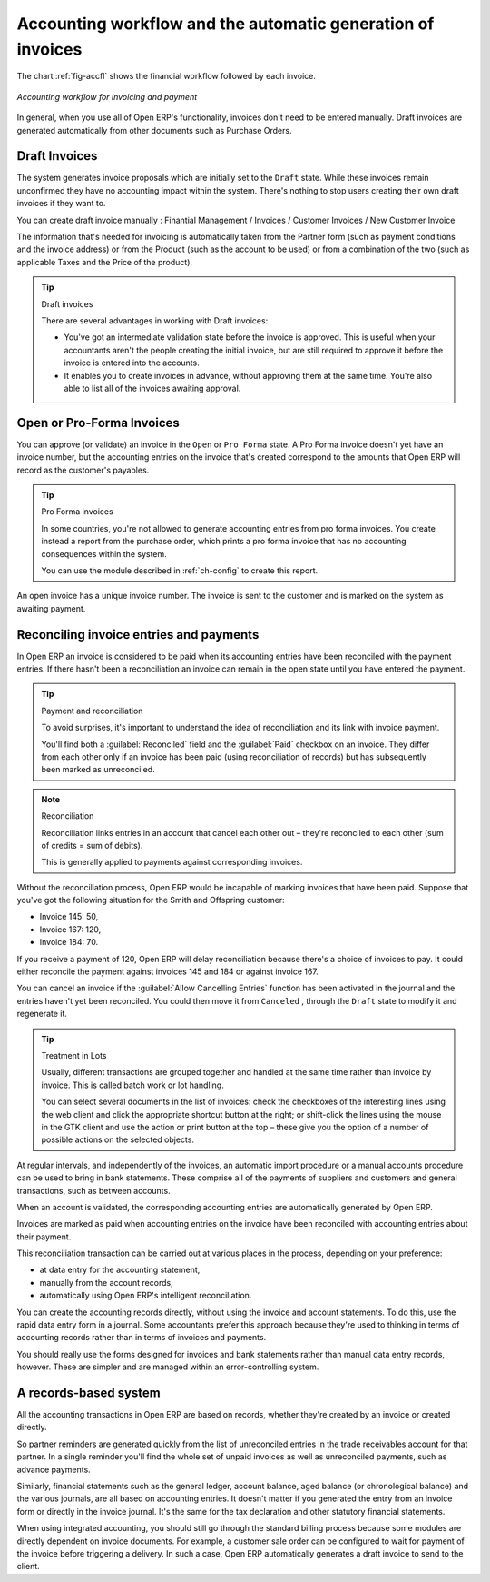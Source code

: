 
.. index::
   single: accounting; workflow
   single: accounting; invoicing
   single: invoicing
..

Accounting workflow and the automatic generation of invoices
============================================================

The chart :ref:`fig-accfl` shows the financial workflow followed by each invoice.

.. _fig-accfl:

.. figure::  images/account_flow.png
   :scale: 50
   :align: center

   *Accounting workflow for invoicing and payment*

In general, when you use all of Open ERP's functionality, invoices don't need to be entered
manually. Draft invoices are generated automatically from other documents such as Purchase Orders.

.. index::
   single: invoices

Draft Invoices
--------------

The system generates invoice proposals which are initially set to the \ ``Draft``\   state. While
these invoices remain unconfirmed they have no accounting impact within the system. There's nothing
to stop users creating their own draft invoices if they want to.

You can create draft invoice manually : Finantial Management / Invoices / Customer Invoices / New Customer Invoice

The information that's needed for invoicing is automatically taken from the Partner form (such as
payment conditions and the invoice address) or from the Product (such as the account to be used) or
from a combination of the two (such as applicable Taxes and the Price of the product).

.. tip:: Draft invoices

	There are several advantages in working with Draft invoices:

	* You've got an intermediate validation state before the invoice is approved.
	  This is useful when your accountants aren't the people creating the initial invoice,
	  but are still required to approve it before the invoice is entered into the accounts.

	* It enables you to create invoices in advance, without approving them at the same time.
	  You're also able to list all of the invoices awaiting approval.

Open or Pro-Forma Invoices
--------------------------

You can approve (or validate) an invoice in the \ ``Open``\   or \ ``Pro Forma``\   state.
A Pro Forma invoice doesn't yet have an invoice number, but the accounting entries on the invoice
that's created correspond to the amounts that Open ERP will record as the customer's payables.

.. tip:: Pro Forma invoices

	In some countries, you're not allowed to generate accounting entries from pro forma invoices.
	You create instead a report from the purchase order, which prints a pro forma invoice
	that has no accounting consequences within the system.

	You can use the module described in :ref:`ch-config` to create this report.

An open invoice has a unique invoice number. The invoice is sent to the customer and is marked on
the system as awaiting payment.

.. index::
   single: reconciliation

Reconciling invoice entries and payments
----------------------------------------

In Open ERP an invoice is considered to be paid when its accounting entries have been reconciled
with the payment entries. If there hasn't been a reconciliation an invoice can remain in the open
state until you have entered the payment.

.. tip::  Payment and reconciliation

	To avoid surprises, it's important to understand the idea of reconciliation and its link with
	invoice payment.

	You'll find both a :guilabel:`Reconciled` field and the :guilabel:`Paid` checkbox on an invoice.
	They differ from each other only if an invoice has been paid (using reconciliation of records)
	but has subsequently been marked as unreconciled.

.. note:: Reconciliation

	Reconciliation links entries in an account that cancel each other out – they're reconciled
	to each other (sum of credits = sum of debits).

	This is generally applied to payments against corresponding invoices.

Without the reconciliation process, Open ERP would be incapable of marking invoices that have been
paid. Suppose that you've got the following situation for the Smith and Offspring customer:

* Invoice 145: 50,

* Invoice 167: 120,

* Invoice 184: 70.

If you receive a payment of 120, Open ERP will delay reconciliation because there's a choice of
invoices to pay. It could either reconcile the payment against invoices 145 and 184 or against
invoice 167.

You can cancel an invoice if the :guilabel:`Allow Cancelling Entries` function has been activated in the
journal and the entries haven't yet been reconciled. You could then move it from \ ``Canceled``\  ,
through the \ ``Draft``\   state to modify it and regenerate it.

.. tip:: Treatment in Lots

	Usually, different transactions are grouped together and handled at the same time rather than
	invoice by invoice. This is called batch work or lot handling.

	You can select several documents in the list of invoices: check the checkboxes of
	the interesting lines using the web client and click the appropriate shortcut button at the right;
	or shift-click the lines using the mouse in the GTK client and use the action or print button at
	the top –
	these give you the option of a number of possible actions on the selected objects.

At regular intervals, and independently of the invoices, an automatic import procedure or a manual
accounts procedure can be used to bring in bank statements. These comprise all of the payments of
suppliers and customers and general transactions, such as between accounts.

When an account is validated, the corresponding accounting entries are automatically generated by
Open ERP.

Invoices are marked as paid when accounting entries on the invoice have been reconciled with
accounting entries about their payment.

This reconciliation transaction can be carried out at various places in the process, depending on
your preference:

* at data entry for the accounting statement,

* manually from the account records,

* automatically using Open ERP's intelligent reconciliation.

You can create the accounting records directly, without using the invoice and account statements. To
do this, use the rapid data entry form in a journal. Some accountants prefer this approach because
they're used to thinking in terms of accounting records rather than in terms of invoices and
payments.

You should really use the forms designed for invoices and bank statements rather than manual data
entry records, however. These are simpler and are managed within an error-controlling system.

A records-based system
----------------------

All the accounting transactions in Open ERP are based on records, whether they're created by an
invoice or created directly.

So partner reminders are generated quickly from the list of unreconciled entries in the trade
receivables account for that partner. In a single reminder you'll find the whole set of unpaid
invoices as well as unreconciled payments, such as advance payments.

Similarly, financial statements such as the general ledger, account balance, aged balance (or
chronological balance) and the various journals, are all based on accounting entries. It doesn't
matter if you generated the entry from an invoice form or directly in the invoice journal. It's the
same for the tax declaration and other statutory financial statements.

When using integrated accounting, you should still go through the standard billing process because
some modules are directly dependent on invoice documents. For example, a customer sale order can be
configured to wait for payment of the invoice before triggering a delivery. In such a case,
Open ERP automatically generates a draft invoice to send to the client.

.. Copyright © Open Object Press. All rights reserved.

.. You may take electronic copy of this publication and distribute it if you don't
.. change the content. You can also print a copy to be read by yourself only.

.. We have contracts with different publishers in different countries to sell and
.. distribute paper or electronic based versions of this book (translated or not)
.. in bookstores. This helps to distribute and promote the Open ERP product. It
.. also helps us to create incentives to pay contributors and authors using author
.. rights of these sales.

.. Due to this, grants to translate, modify or sell this book are strictly
.. forbidden, unless Tiny SPRL (representing Open Object Press) gives you a
.. written authorisation for this.

.. Many of the designations used by manufacturers and suppliers to distinguish their
.. products are claimed as trademarks. Where those designations appear in this book,
.. and Open Object Press was aware of a trademark claim, the designations have been
.. printed in initial capitals.

.. While every precaution has been taken in the preparation of this book, the publisher
.. and the authors assume no responsibility for errors or omissions, or for damages
.. resulting from the use of the information contained herein.

.. Published by Open Object Press, Grand Rosière, Belgium
